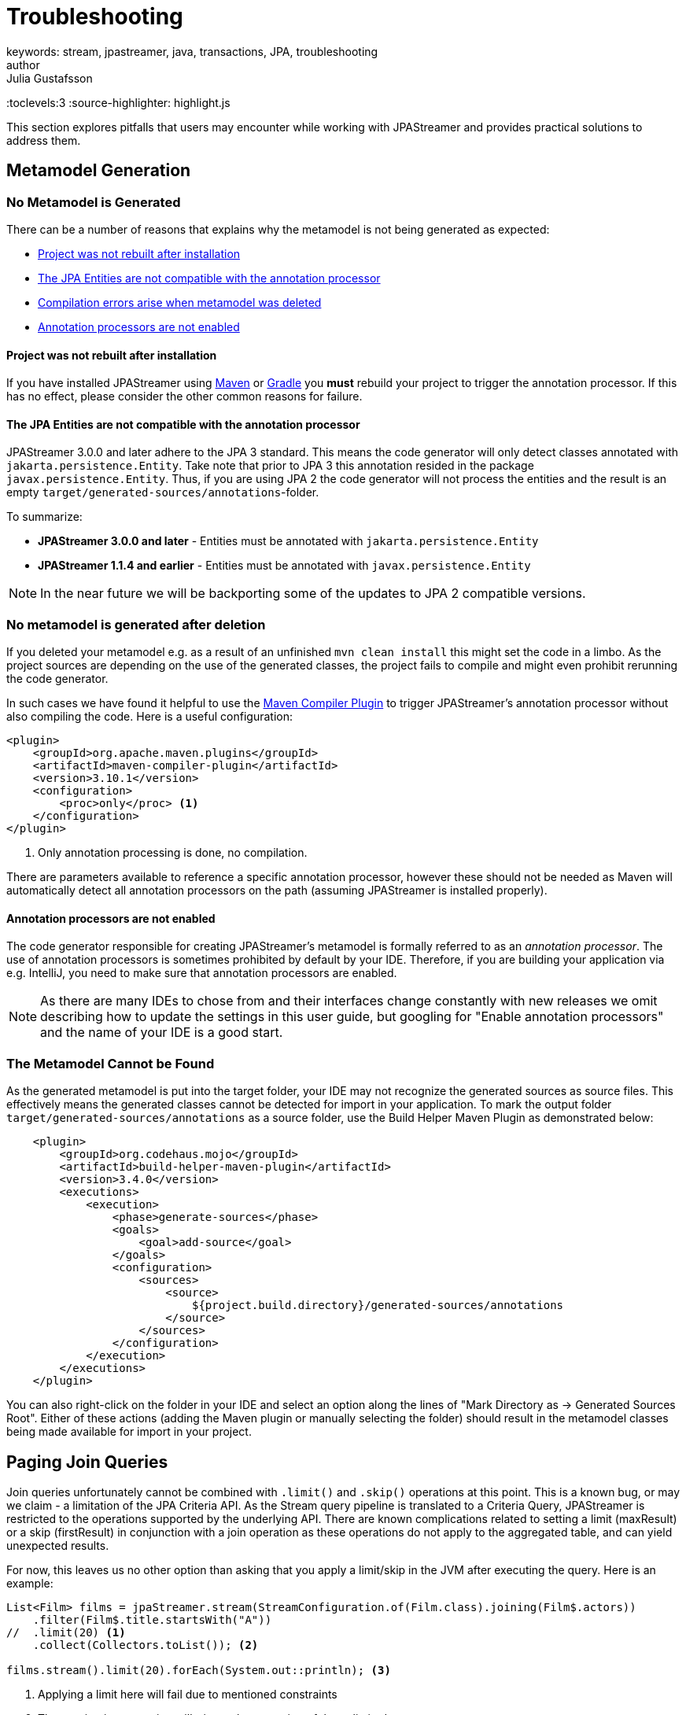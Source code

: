 = Troubleshooting
keywords: stream, jpastreamer, java, transactions, JPA, troubleshooting
author: Julia Gustafsson
:reftext: Troubleshooting
:navtitle: Troubleshooting
:toclevels:3
:source-highlighter: highlight.js

This section explores pitfalls that users may encounter while working with JPAStreamer and provides practical solutions to address them.

== Metamodel Generation
=== No Metamodel is Generated
There can be a number of reasons that explains why the metamodel is not being generated as expected:

- xref:rebuild[Project was not rebuilt after installation]
- xref:compatible[The JPA Entities are not compatible with the annotation processor]
- xref:compilation[Compilation errors arise when metamodel was deleted]
- xref:ide[Annotation processors are not enabled]

[#rebuild]
==== Project was not rebuilt after installation
If you have installed JPAStreamer using xref:get-jpa-streamer:install-maven.adoc[Maven] or xref:get-jpa-streamer:install-gradle.adoc[Gradle] you *must* rebuild your project to trigger the annotation processor. If this has no effect, please consider the other common reasons for failure.

[#compatible]
==== The JPA Entities are not compatible with the annotation processor
JPAStreamer 3.0.0 and later adhere to the JPA 3 standard. This means the code generator will only detect classes annotated with `jakarta.persistence.Entity`. 
Take note that prior to JPA 3 this annotation resided in the package `javax.persistence.Entity`. Thus, if you are using JPA 2 the code generator will not process the entities and the result is an empty `target/generated-sources/annotations`-folder. 

To summarize: 

- *JPAStreamer 3.0.0 and later* - Entities must be annotated with `jakarta.persistence.Entity`
- *JPAStreamer 1.1.4 and earlier* - Entities must be annotated with `javax.persistence.Entity` 

NOTE: In the near future we will be backporting some of the updates to JPA 2 compatible versions. 

[#compilation]
=== No metamodel is generated after deletion 
If you deleted your metamodel e.g. as a result of an unfinished `mvn clean install` this might set the code in a limbo. As the project sources are depending on the use of the generated classes, the project fails to compile and might even prohibit rerunning the code generator.

In such cases we have found it helpful to use the link:https://maven.apache.org/plugins/maven-compiler-plugin/compile-mojo.html[Maven Compiler Plugin] to trigger JPAStreamer's annotation processor without also compiling the code. Here is a useful configuration: 

[source, xml]
----
<plugin>
    <groupId>org.apache.maven.plugins</groupId>
    <artifactId>maven-compiler-plugin</artifactId>
    <version>3.10.1</version>
    <configuration>
        <proc>only</proc> <1>
    </configuration>
</plugin>
----
<1> Only annotation processing is done, no compilation.

There are parameters available to reference a specific annotation processor, however these should not be needed as Maven will automatically detect all annotation processors on the path (assuming JPAStreamer is installed properly). 

[#ide]
==== Annotation processors are not enabled
The code generator responsible for creating JPAStreamer's metamodel is formally referred to as an _annotation processor_. The use of annotation processors is sometimes prohibited by default by your IDE. Therefore, if you are building your application via e.g. IntelliJ, you need to make sure that annotation processors are enabled. 

NOTE: As there are many IDEs to chose from and their interfaces change constantly with new releases we omit describing how to update the settings in this user guide, but googling for "Enable annotation processors" and the name of your IDE is a good start.

=== The Metamodel Cannot be Found 
As the generated metamodel is put into the target folder, your IDE may not recognize the generated sources as source files. This effectively means the generated classes cannot be detected for import in your application. To mark the output folder `target/generated-sources/annotations` as a source folder, use the Build Helper Maven Plugin as demonstrated below:

[source, xml]
----
    <plugin> 
        <groupId>org.codehaus.mojo</groupId>
        <artifactId>build-helper-maven-plugin</artifactId>
        <version>3.4.0</version>
        <executions>
            <execution>   
                <phase>generate-sources</phase>
                <goals>
                    <goal>add-source</goal>
                </goals>
                <configuration>
                    <sources>
                        <source>
                            ${project.build.directory}/generated-sources/annotations
                        </source>
                    </sources>
                </configuration>
            </execution>
        </executions>
    </plugin>
----

You can also right-click on the folder in your IDE and select an option along the lines of "Mark Directory as -> Generated Sources Root". Either of these actions (adding the Maven plugin or manually selecting the folder) should result in the metamodel classes being made available for import in your project.

== Paging Join Queries
Join queries unfortunately cannot be combined with `.limit()` and `.skip()` operations at this point. This is a known bug, or may we claim - a limitation of the JPA Criteria API. As the Stream query pipeline is translated to a Criteria Query, JPAStreamer is restricted to the operations supported by the underlying API. There are known complications related to setting a limit (maxResult) or a skip (firstResult) in conjunction with a join operation as these operations do not apply to the aggregated table, and can yield unexpected results. 

For now, this leaves us no other option than asking that you apply a limit/skip in the JVM after executing the query. Here is an example:
[source, java]
----
List<Film> films = jpaStreamer.stream(StreamConfiguration.of(Film.class).joining(Film$.actors))
    .filter(Film$.title.startsWith("A"))
//  .limit(20) <1>
    .collect(Collectors.toList()); <2>

films.stream().limit(20).forEach(System.out::println); <3>
----
<1> Applying a limit here will fail due to mentioned constraints
<2> The terminating operation will trigger the execution of the unlimited query
<3> Apply the limit on the complete result set on the JVM side

NOTE: There is an issue tracking any updates on this matter link:https://github.com/speedment/jpa-streamer/issues/53[here].

== Other Issues
This page is a work in progress, and we may not have addressed your concern at this point. If you cannot find an answer to your question here, we recommend that you check out the past and current link:https://github.com/speedment/jpa-streamer/issues[issues on GitHub]. Still haven't found a resolution to your problem? Please help us improve JPAStreamer by opening a new issue. 

